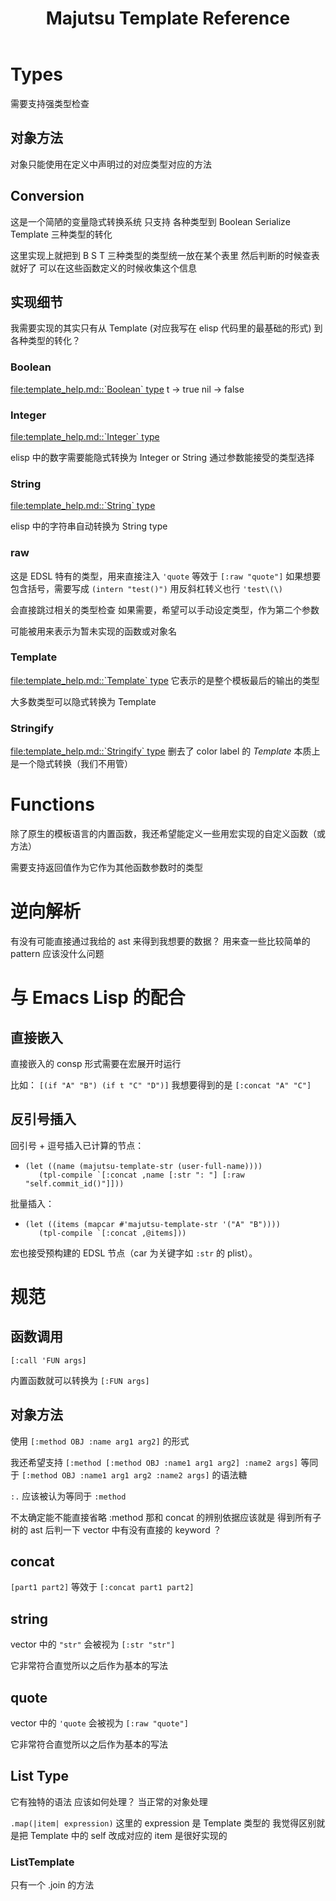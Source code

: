 #+title: Majutsu Template Reference

* Types
需要支持强类型检查

** 对象方法
对象只能使用在定义中声明过的对应类型对应的方法

** Conversion
这是一个简陋的变量隐式转换系统
只支持 各种类型到 Boolean Serialize Template 三种类型的转化

这里实现上就把到 B S T 三种类型的类型统一放在某个表里
然后判断的时候查表就好了
可以在这些函数定义的时候收集这个信息

** 实现细节

我需要实现的其实只有从 Template (对应我写在 elisp 代码里的最基础的形式) 到各种类型的转化？

*** Boolean
[[file:template_help.md::`Boolean` type]]
t -> true
nil -> false

*** Integer
[[file:template_help.md::`Integer` type]]

elisp 中的数字需要能隐式转换为 Integer or String
通过参数能接受的类型选择

*** String
[[file:template_help.md::`String` type]]

elisp 中的字符串自动转换为 String type

*** raw
这是 EDSL 特有的类型，用来直接注入
~'quote~ 等效于 ~[:raw "quote"]~
如果想要包含括号，需要写成 ~(intern "test()")~
用反斜杠转义也行 ~'test\(\)~

会直接跳过相关的类型检查
如果需要，希望可以手动设定类型，作为第二个参数

可能被用来表示为暂未实现的函数或对象名

*** Template
[[file:template_help.md::`Template` type]]
它表示的是整个模板最后的输出的类型

大多数类型可以隐式转换为 Template

*** Stringify
[[file:template_help.md::`Stringify` type]]
删去了 color label 的 [[Template]]
本质上是一个隐式转换（我们不用管）

* Functions
除了原生的模板语言的内置函数，我还希望能定义一些用宏实现的自定义函数（或方法）

需要支持返回值作为它作为其他函数参数时的类型

* 逆向解析

有没有可能直接通过我给的 ast 来得到我想要的数据？
用来查一些比较简单的 pattern 应该没什么问题

* 与 Emacs Lisp 的配合

** 直接嵌入
直接嵌入的 consp 形式需要在宏展开时运行

比如：
~[(if "A" "B") (if t "C" "D")]~
我想要得到的是
~[:concat "A" "C"]~

** 反引号插入
回引号 + 逗号插入已计算的节点：
- ~(let ((name (majutsu-template-str (user-full-name))))
    (tpl-compile `[:concat ,name [:str ": "] [:raw "self.commit_id()"]]))~
    
批量插入：
- ~(let ((items (mapcar #'majutsu-template-str '("A" "B"))))
    (tpl-compile `[:concat ,@items]))~
    
宏也接受预构建的 EDSL 节点（car 为关键字如 ~:str~ 的 plist）。
    
* 规范
** 函数调用
~[:call 'FUN args]~

内置函数就可以转换为
~[:FUN args]~


** 对象方法
使用 ~[:method OBJ :name arg1 arg2]~ 的形式

我还希望支持 
~[:method [:method OBJ :name1 arg1 arg2] :name2 args]~ 
等同于
~[:method OBJ :name1 arg1 arg2 :name2 args]~
的语法糖

~:.~ 应该被认为等同于 ~:method~

不太确定能不能直接省略 :method
那和 concat 的辨别依据应该就是
得到所有子树的 ast 后判一下 vector 中有没有直接的 keyword ？


** concat
~[part1 part2]~
等效于
~[:concat part1 part2]~

** string
vector 中的 ~"str"~
会被视为 ~[:str "str"]~

它非常符合直觉所以之后作为基本的写法

** quote
vector 中的 ~'quote~
会被视为 ~[:raw "quote"]~

它非常符合直觉所以之后作为基本的写法

** List Type
它有独特的语法
应该如何处理？
当正常的对象处理

~.map(|item| expression)~
这里的 expression 是 Template 类型的
我觉得区别就是把 Template 中的 self 改成对应的 item
是很好实现的

*** ListTemplate
只有一个 .join 的方法
